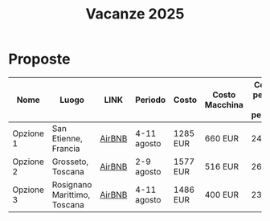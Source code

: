 #+title: Vacanze 2025
#+EXPORT_FILE_NAME: index
#+OPTIONS: toc:nil

* Proposte

| Nome      | Luogo                        | LINK   | Periodo     | Costo    | Costo Macchina | Costo a persona (8 persone) | Features |
|-----------+------------------------------+--------+-------------+----------+----------------+-----------------------------+----------|
| Opzione 1 | San Etienne, Francia         | [[https://www.airbnb.it/rooms/954456055156285734?check_in=2025-08-04&check_out=2025-08-11&guests=1&adults=8&s=67&unique_share_id=7c5b93b2-c1a8-4dc1-a69d-6cd73b719bc2][AirBNB]] | 4-11 agosto | 1285 EUR | 660 EUR        | 244 EUR                     | Piscina  |
| Opzione 2 | Grosseto, Toscana            | [[https://www.airbnb.it/rooms/18988843?check_in=2025-08-02&check_out=2025-08-09&guests=8&adults=8&s=67&unique_share_id=adf5ecf3-000a-4508-a54b-a8a26c38c3a5][AirBNB]] | 2-9 agosto  | 1577 EUR | 516 EUR        | 261 EUR                     | Mare     |
| Opzione 3 | Rosignano Marittimo, Toscana | [[https://www.airbnb.it/rooms/897884826822607942?check_in=2025-08-04&check_out=2025-08-11&guests=8&adults=8&s=67&unique_share_id=58618a4a-b40b-48f0-9979-cf5a801f7e73][AirBNB]] | 4-11 agosto | 1486 EUR | 400 EUR        | 236 EUR                     | Mare     |
|-----------+------------------------------+--------+-------------+----------+----------------+-----------------------------+----------|
